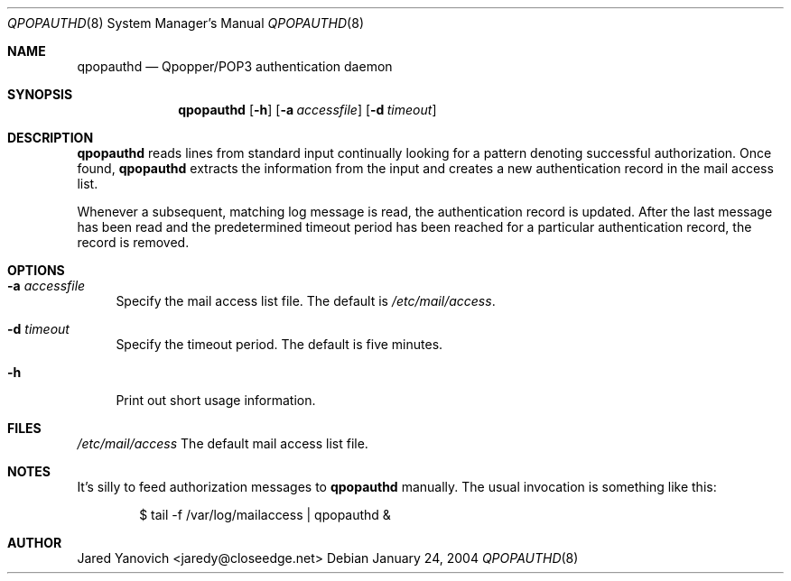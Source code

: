 .\" $Id$
.Dd January 24, 2004
.Dt QPOPAUTHD 8
.Os
.Sh NAME
.Nm qpopauthd 
.Nd "Qpopper/POP3 authentication daemon"
.Sh SYNOPSIS
.Nm
.Op Fl h
.Op Fl a Ar accessfile
.Op Fl d Ar timeout
.Sh DESCRIPTION
.Nm
reads lines from standard input continually looking for a
pattern denoting successful authorization. Once found, 
.Nm
extracts the information from the input and creates
a new authentication record in the mail access list.
.Pp
Whenever a subsequent, matching log message is read, the
authentication record is updated. After the last message
has been read and the predetermined timeout period has been
reached for a particular authentication record, the record
is removed.
.Sh OPTIONS
.Bl -tag -width xx
.It Fl a Ar accessfile
Specify the mail access list file. The default is
.Pa /etc/mail/access .
.It Fl d Ar timeout
Specify the timeout period. The default is five minutes.
.It Fl h
Print out short usage information.
.El
.Sh FILES
.Bl -tag -width "/etc/mail/access" -compact
.Pa /etc/mail/access
The default mail access list file.
.El
.Sh NOTES
It's silly to feed authorization messages to
.Nm
manually.  The usual invocation is something like this:
.Bd -literal -offset indent
$ tail -f /var/log/mailaccess | qpopauthd &
.Ed
.Sh AUTHOR
Jared Yanovich <jaredy@closeedge.net>
